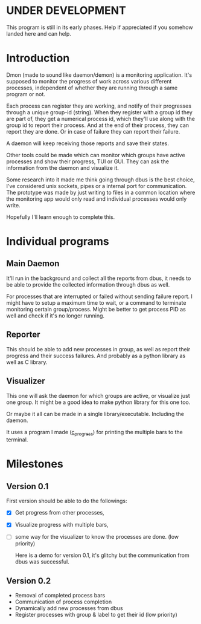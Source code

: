 * UNDER DEVELOPMENT
This program is still in its early phases. Help if appreciated if you somehow landed here and can help.

* Introduction
Dmon (made to sound like daemon/demon) is a monitoring application. It's supposed to monitor the progress of work across various different processes, independent of whether they are running through a same program or not.

Each process can register they are working, and notify of their progresses through a unique group-id (string). When they register with a group id they are part of, they get a numerical process id, which they'll use along with the group id to report their process. And at the end of their process, they can report they are done. Or in case of failure they can report their failure.

A daemon will keep receiving those reports and save their states.

Other tools could be made which can monitor which groups have active processes and show their progress, TUI or GUI. They can ask the information from the daemon and visualize it.

Some research into it made me think going through dbus is the best choice, I've considered unix sockets, pipes or a internal port for communication. The prototype was made by just writing to files in a common location where the monitoring app would only read and individual processes would only write.

Hopefully I'll learn enough to complete this.

* Individual programs

** Main Daemon
It'll run in the background and collect all the reports from dbus, it needs to be able to provide the collected information through dbus as well.

For processes that are interrupted or failed without sending failure report. I might have to setup a maximum time to wait, or a command to terminate monitoring certain group/process. Might be better to get process PID as well and check if it's no longer running.

** Reporter
This should be able to add new processes in group, as well as report their progress and their success failures. And probably as a python library as well as C library.

** Visualizer
This one will ask the daemon for which groups are active, or visualize just one group. It might be a good idea to make python library for this one too.

Or maybe it all can be made in a single library/executable. Including the daemon.

It uses a program I made ([[https://github.com/Atreyagaurav/c_progress][c_progress]]) for printing the multiple bars to the terminal.

* Milestones

** Version 0.1
First version should be able to do the followings:

- [X] Get progress from other processes,
- [X] Visualize progress with multiple bars,
- [ ] some way for the visualizer to know the processes are done. (low priority)

  Here is a demo for version 0.1, it's glitchy but the communication from dbus was successful.
  
  [[./examples/dmon-demo.gif]]

** Version 0.2
- Removal of completed process bars
- Communication of process completion
- Dynamically add new processes from dbus
- Register processes with group & label to get their id (low priority)

